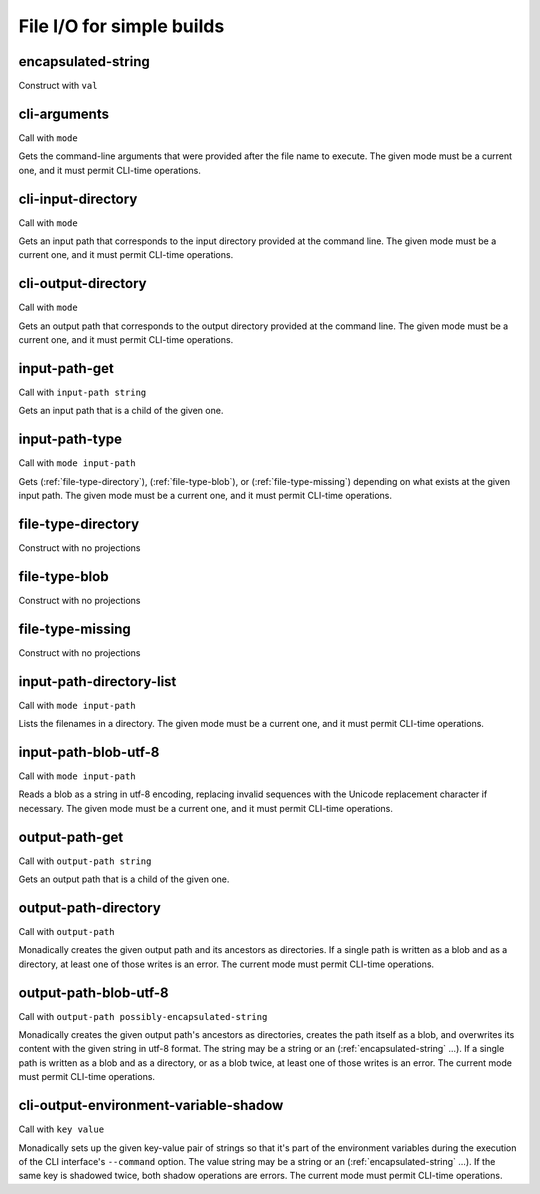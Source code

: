 File I/O for simple builds
==========================


.. _encapsulated-string:

encapsulated-string
-------------------

Construct with ``val``

.. todo:: Document this.


.. _cli-arguments:

cli-arguments
-------------

Call with ``mode``

Gets the command-line arguments that were provided after the file name to execute. The given mode must be a current one, and it must permit CLI-time operations.


.. _cli-input-directory:

cli-input-directory
-------------------

Call with ``mode``

Gets an input path that corresponds to the input directory provided at the command line. The given mode must be a current one, and it must permit CLI-time operations.


.. _cli-output-directory:

cli-output-directory
--------------------

Call with ``mode``

Gets an output path that corresponds to the output directory provided at the command line. The given mode must be a current one, and it must permit CLI-time operations.


.. _input-path-get:

input-path-get
------------------

Call with ``input-path string``

Gets an input path that is a child of the given one.


.. _input-path-type:

input-path-type
---------------

Call with ``mode input-path``

Gets (:ref:`file-type-directory`), (:ref:`file-type-blob`), or (:ref:`file-type-missing`) depending on what exists at the given input path. The given mode must be a current one, and it must permit CLI-time operations.


.. _file-type-directory:

file-type-directory
-------------------

Construct with no projections

.. todo:: Document this.


.. _file-type-blob:

file-type-blob
--------------

Construct with no projections

.. todo:: Document this.


.. _file-type-missing:

file-type-missing
-----------------

Construct with no projections

.. todo:: Document this.


.. _input-path-directory-list:

input-path-directory-list
-------------------------

Call with ``mode input-path``

Lists the filenames in a directory. The given mode must be a current one, and it must permit CLI-time operations.


.. _input-path-blob-utf-8:

input-path-blob-utf-8
---------------------

Call with ``mode input-path``

Reads a blob as a string in utf-8 encoding, replacing invalid sequences with the Unicode replacement character if necessary. The given mode must be a current one, and it must permit CLI-time operations.


.. _output-path-get:

output-path-get
---------------

Call with ``output-path string``

Gets an output path that is a child of the given one.


.. _output-path-directory:

output-path-directory
---------------------

Call with ``output-path``

Monadically creates the given output path and its ancestors as directories. If a single path is written as a blob and as a directory, at least one of those writes is an error. The current mode must permit CLI-time operations.


.. _output-path-blob-utf-8:

output-path-blob-utf-8
----------------------

Call with ``output-path possibly-encapsulated-string``

Monadically creates the given output path's ancestors as directories, creates the path itself as a blob, and overwrites its content with the given string in utf-8 format. The string may be a string or an (:ref:`encapsulated-string` ...). If a single path is written as a blob and as a directory, or as a blob twice, at least one of those writes is an error. The current mode must permit CLI-time operations.


.. _cli-output-environment-variable-shadow:

cli-output-environment-variable-shadow
--------------------------------------

Call with ``key value``

Monadically sets up the given key-value pair of strings so that it's part of the environment variables during the execution of the CLI interface's ``--command`` option. The value string may be a string or an (:ref:`encapsulated-string` ...). If the same key is shadowed twice, both shadow operations are errors. The current mode must permit CLI-time operations.

.. todo:: Implement the ``--command`` option. Until we do, this operation is useless.
